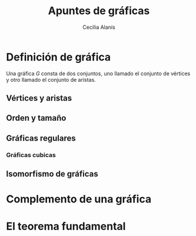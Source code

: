 #+title: Apuntes de gráficas
#+author: Cecilia Alanís
*  Definición de gráfica

Una gráfica \(G\) consta de dos conjuntos, uno llamado el conjunto de vértices y otro llamado el conjunto de aristas.

** Vértices y aristas

** Orden y tamaño

** Gráficas regulares

*** Gráficas cubicas

** Isomorfismo de gráficas
   
* Complemento de una gráfica

* El teorema fundamental
